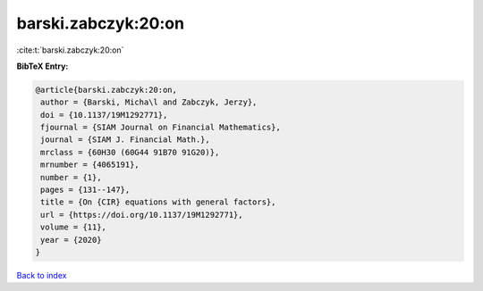 barski.zabczyk:20:on
====================

:cite:t:`barski.zabczyk:20:on`

**BibTeX Entry:**

.. code-block:: bibtex

   @article{barski.zabczyk:20:on,
    author = {Barski, Micha\l and Zabczyk, Jerzy},
    doi = {10.1137/19M1292771},
    fjournal = {SIAM Journal on Financial Mathematics},
    journal = {SIAM J. Financial Math.},
    mrclass = {60H30 (60G44 91B70 91G20)},
    mrnumber = {4065191},
    number = {1},
    pages = {131--147},
    title = {On {CIR} equations with general factors},
    url = {https://doi.org/10.1137/19M1292771},
    volume = {11},
    year = {2020}
   }

`Back to index <../By-Cite-Keys.rst>`_
